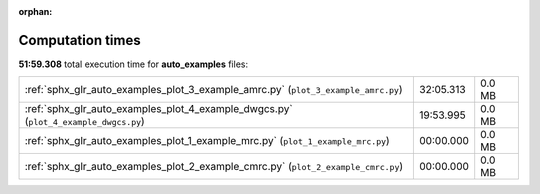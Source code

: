 
:orphan:

.. _sphx_glr_auto_examples_sg_execution_times:


Computation times
=================
**51:59.308** total execution time for **auto_examples** files:

+-------------------------------------------------------------------------------------+-----------+--------+
| :ref:`sphx_glr_auto_examples_plot_3_example_amrc.py` (``plot_3_example_amrc.py``)   | 32:05.313 | 0.0 MB |
+-------------------------------------------------------------------------------------+-----------+--------+
| :ref:`sphx_glr_auto_examples_plot_4_example_dwgcs.py` (``plot_4_example_dwgcs.py``) | 19:53.995 | 0.0 MB |
+-------------------------------------------------------------------------------------+-----------+--------+
| :ref:`sphx_glr_auto_examples_plot_1_example_mrc.py` (``plot_1_example_mrc.py``)     | 00:00.000 | 0.0 MB |
+-------------------------------------------------------------------------------------+-----------+--------+
| :ref:`sphx_glr_auto_examples_plot_2_example_cmrc.py` (``plot_2_example_cmrc.py``)   | 00:00.000 | 0.0 MB |
+-------------------------------------------------------------------------------------+-----------+--------+
